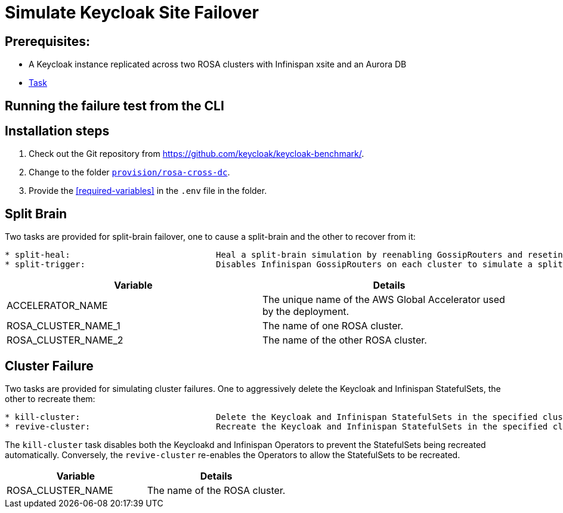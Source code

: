 = Simulate Keycloak Site Failover
:description: How to automate the simulation of Keycloak site failures.

== Prerequisites:

* A Keycloak instance replicated across two ROSA clusters with Infinispan xsite and an Aurora DB
* xref:prerequisite/prerequisite-task.adoc[Task]

== Running the failure test from the CLI


== Installation steps

. Check out the Git repository from https://github.com/keycloak/keycloak-benchmark/.

. Change to the folder `link:{github-files}/provision/rosa-cross-dc/[provision/rosa-cross-dc]`.

. Provide the <<required-variables>> in the `.env` file in the folder.


== Split Brain

Two tasks are provided for split-brain failover, one to cause a split-brain and the other to recover from it:

[source]
----
* split-heal:                             Heal a split-brain simulation by reenabling GossipRouters and reseting the global accelerator endpoints
* split-trigger:                          Disables Infinispan GossipRouters on each cluster to simulate a split-brain scenario
----

|===
|Variable |Details

|ACCELERATOR_NAME
|The unique name of the AWS Global Accelerator used by the deployment.

|ROSA_CLUSTER_NAME_1
|The name of one ROSA cluster.

|ROSA_CLUSTER_NAME_2
|The name of the other ROSA cluster.

|===

== Cluster Failure

Two tasks are provided for simulating cluster failures. One to aggressively delete the Keycloak and Infinispan StatefulSets,
the other to recreate them:

[source]
----
* kill-cluster:                           Delete the Keycloak and Infinispan StatefulSets in the specified cluster
* revive-cluster:                         Recreate the Keycloak and Infinispan StatefulSets in the specified cluster
----

The `kill-cluster` task disables both the Keycloakd and Infinispan Operators to prevent the StatefulSets being recreated
automatically. Conversely, the `revive-cluster` re-enables the Operators to allow the StatefulSets to be recreated.

|===
|Variable |Details

|ROSA_CLUSTER_NAME
|The name of the ROSA cluster.

|===
